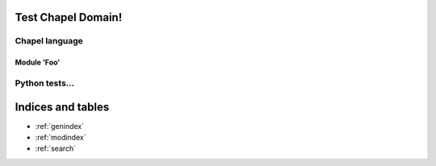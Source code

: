 .. Test Chapel Domain documentation master file, created by
   sphinx-quickstart on Tue Dec  9 21:54:48 2014.
   You can adapt this file completely to your liking, but it should at least
   contain the root `toctree` directive.

Test Chapel Domain!
===================

Chapel language
---------------

Module 'Foo'
~~~~~~~~~~~~

.. default-domain:: chpl

.. const:: constTest

    This is a contant. Use :const:`constTest` for this and that.

.. var:: varTest

    This is some variable. Use :var:`varTest` for everyday needs. Otherwise,
    use :const:`constTest`...


Python tests...
---------------

.. py:data:: pyConstTest

    Stuff about the constant!

.. py:data:: pyVarTest

    Info about :py:data:`pyVarTest` and :py:const:`pyConstTest`...


Indices and tables
==================

* :ref:`genindex`
* :ref:`modindex`
* :ref:`search`

